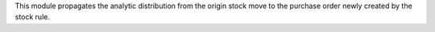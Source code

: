 This module propagates the analytic distribution from the origin stock move to the
purchase order newly created by the stock rule.
